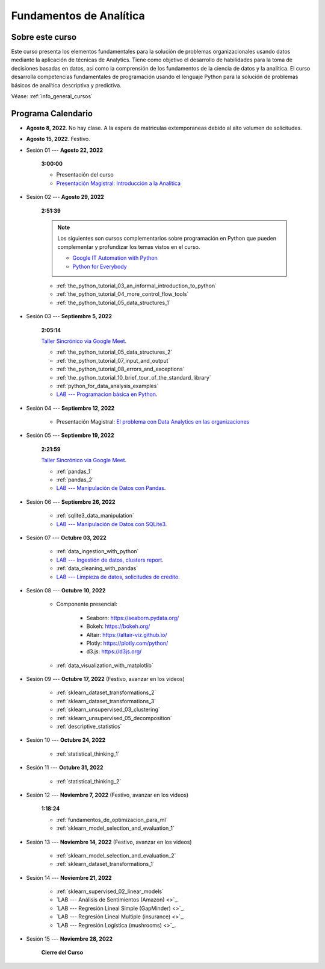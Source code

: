 Fundamentos de Analítica
=========================================================================================

Sobre este curso
^^^^^^^^^^^^^^^^^^^^^^^^^^^^^^^^^^^^^^^^^^^^^^^^^^^^^^^^^^^^^^^^^^^^^^^^^^^^^^^^^^^^^^^^^


.. raw:: html

   <hr style="height:2px;border-width:0;color:gray;background-color:gray">

Este curso presenta los elementos fundamentales para la solución de problemas
organizacionales usando datos mediante la aplicación de técnicas de Analytics. Tiene como
objetivo el desarrollo de habilidades para la toma de decisiones basadas en datos, así
como la comprensión de los fundamentos de la ciencia de datos y la analítica. El curso 
desarrolla competencias fundamentales de programación usando el lenguaje Python para 
la solución de problemas básicos de analítica descriptiva y predictiva.


Véase:  :ref:`info_general_cursos`


.. raw:: html

   <hr style="height:2px;border-width:0;color:gray;background-color:gray">

Programa Calendario
^^^^^^^^^^^^^^^^^^^^^^^^^^^^^^^^^^^^^^^^^^^^^^^^^^^^^^^^^^^^^^^^^^^^^^^^^^^^^^^^^^^^^^^^^


* **Agosto 8, 2022**.  No hay clase. A la espera de matriculas extemporaneas debido al alto volumen de solicitudes.

* **Agosto 15, 2022**. Festivo.

* Sesión 01 --- **Agosto 22, 2022**

    **3:00:00**

    * Presentación del curso

    * `Presentación Magistral: Introducción a la Analitica <https://jdvelasq.github.io/intro-analitca/>`_ 


* Sesión 02 --- **Agosto 29, 2022**

    **2:51:39**

    .. note::

        Los siguientes son cursos complementarios sobre programación en Python que pueden
        complementar y profundizar los temas vistos en el curso.


        * `Google IT Automation with Python <https://www.coursera.org/professional-certificates/google-it-automation?utm_source=gg&utm_medium=sem&utm_campaign=11-GoogleITwithPython-LATAM&utm_content=B2C&campaignid=13865562900&adgroupid=125091310775&device=c&keyword=google%20it%20automation%20with%20python%20professional%20certificate&matchtype=b&network=g&devicemodel=&adpostion=&creativeid=533041859510&hide_mobile_promo&gclid=EAIaIQobChMI4d-GjtHP9gIVkQiICR0DMQcREAAYASAAEgLBlfD_BwE>`_ 


        * `Python for Everybody <https://www.coursera.org/specializations/python?utm_source=gg&utm_medium=sem&utm_campaign=11-GoogleITwithPython-LATAM&utm_content=B2C&campaignid=13865562900&adgroupid=125091310775&device=c&keyword=google%20it%20automation%20with%20python%20professional%20certificate&matchtype=b&network=g&devicemodel=&adpostion=&creativeid=533041859510&hide_mobile_promo=&gclid=EAIaIQobChMI4d-GjtHP9gIVkQiICR0DMQcREAAYASAAEgLBlfD_BwE/>`_ 

    * :ref:`the_python_tutorial_03_an_informal_introduction_to_python`

    * :ref:`the_python_tutorial_04_more_control_flow_tools`

    * :ref:`the_python_tutorial_05_data_structures_1`


* Sesión 03 --- **Septiembre 5, 2022**

    **2:05:14**

    `Taller Sincrónico via Google Meet <https://colab.research.google.com/github/jdvelasq/datalabs/blob/master/notebooks/ciencia_de_los_datos/taller_presencial-programacion_en_python.ipynb>`_.


    * :ref:`the_python_tutorial_05_data_structures_2`

    * :ref:`the_python_tutorial_07_input_and_output`

    * :ref:`the_python_tutorial_08_errors_and_exceptions`

    * :ref:`the_python_tutorial_10_brief_tour_of_the_standard_library`

    * :ref:`python_for_data_analysis_examples`

    * `LAB --- Programacion básica en Python <https://classroom.github.com/a/LJ-6NQ-L>`_.


* Sesión 04 --- **Septiembre 12, 2022**

    * Presentación Magistral: `El problema con Data Analytics en las organizaciones <https://jdvelasq.github.io/dataops_01_problem//>`_ 


* Sesión 05 --- **Septiembre 19, 2022**

    **2:21:59**

    `Taller Sincrónico via Google Meet <https://colab.research.google.com/github/jdvelasq/datalabs/blob/master/notebooks/ciencia_de_los_datos/taller_presencial-pandas.ipynb>`_.


    * :ref:`pandas_1`

    * :ref:`pandas_2`

    * `LAB --- Manipulación de Datos con Pandas <https://classroom.github.com/a/UEifK_xF>`_.



* Sesión 06 --- **Septiembre 26, 2022**

    * :ref:`sqlite3_data_manipulation`

    * `LAB --- Manipulación de Datos con SQLite3 <https://classroom.github.com/a/plVTEd2E>`_.



* Sesión 07 --- **Octubre 03, 2022**

    * :ref:`data_ingestion_with_python`

    * `LAB --- Ingestión de datos, clusters report <https://classroom.github.com/a/aHB1KeDD>`_.

    * :ref:`data_cleaning_with_pandas`

    * `LAB --- Limpieza de datos, solicitudes de credito <https://classroom.github.com/a/x8BI2I6n>`_.


* Sesión 08 --- **Octubre 10, 2022**

    * Componente presencial:

        * Seaborn: https://seaborn.pydata.org/

        * Bokeh: https://bokeh.org/

        * Altair: https://altair-viz.github.io/

        * Plotly: https://plotly.com/python/

        * d3.js: https://d3js.org/


    * :ref:`data_visualization_with_matplotlib`


* Sesión 09 --- **Octubre 17, 2022** (Festivo, avanzar en los videos)

    * :ref:`sklearn_dataset_transformations_2`

    * :ref:`sklearn_dataset_transformations_3`

    * :ref:`sklearn_unsupervised_03_clustering`

    * :ref:`sklearn_unsupervised_05_decomposition`

    * :ref:`descriptive_statistics`

* Sesión 10 --- **Octubre 24, 2022**

    * :ref:`statistical_thinking_1`


* Sesión 11 --- **Octubre 31, 2022**

    * :ref:`statistical_thinking_2`

* Sesión 12 --- **Noviembre 7, 2022** (Festivo, avanzar en los videos)

    **1:18:24**

    * :ref:`fundamentos_de_optimizacion_para_ml`

    * :ref:`sklearn_model_selection_and_evaluation_1`

* Sesión 13 --- **Noviembre 14, 2022** (Festivo, avanzar en los videos)

    * :ref:`sklearn_model_selection_and_evaluation_2`

    * :ref:`sklearn_dataset_transformations_1`


* Sesión 14 --- **Noviembre 21, 2022**

    * :ref:`sklearn_supervised_02_linear_models`

    * `LAB --- Análisis de Sentimientos (Amazon) <>`_.

    * `LAB --- Regresión Lineal Simple (GapMinder) <>`_.

    * `LAB --- Regresión Lineal Multiple (insurance) <>`_.

    * `LAB --- Regresión Logística (mushrooms) <>`_.


* Sesión 15 --- **Noviembre 28, 2022**


    **Cierre del Curso**





























